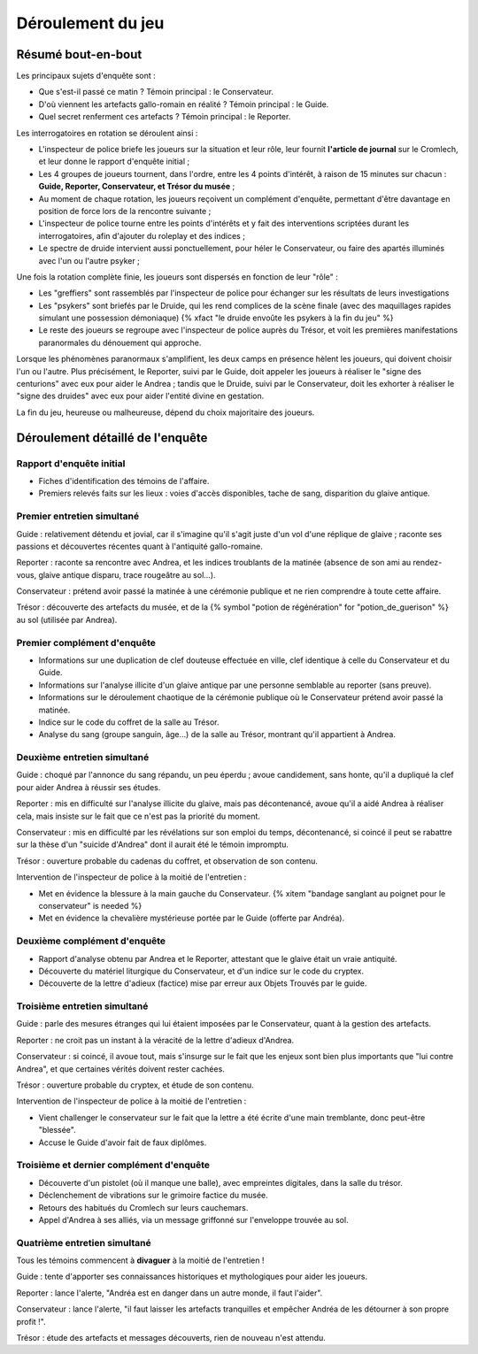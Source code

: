 Déroulement du jeu
########################

Résumé bout-en-bout
======================

Les principaux sujets d'enquête sont :

- Que s'est-il passé ce matin ? Témoin principal : le Conservateur.
- D'où viennent les artefacts gallo-romain en réalité ? Témoin principal : le Guide.
- Quel secret renferment ces artefacts ? Témoin principal : le Reporter.

Les interrogatoires en rotation se déroulent ainsi :

- L'inspecteur de police briefe les joueurs sur la situation et leur rôle, leur fournit **l'article de journal** sur le Cromlech, et leur donne le rapport d'enquête initial ;
- Les 4 groupes de joueurs tournent, dans l'ordre, entre les 4 points d'intérêt, à raison de 15 minutes sur chacun : **Guide, Reporter, Conservateur, et Trésor du musée** ;
- Au moment de chaque rotation, les joueurs reçoivent un complément d'enquête, permettant d'être davantage en position de force lors de la rencontre suivante ;
- L'inspecteur de police tourne entre les points d'intérêts et y fait des interventions scriptées durant les interrogatoires, afin d'ajouter du roleplay et des indices ;
- Le spectre de druide intervient aussi ponctuellement, pour héler le Conservateur, ou faire des apartés illuminés avec l'un ou l'autre psyker ;

Une fois la rotation complète finie, les joueurs sont dispersés en fonction de leur "rôle" :

- Les "greffiers" sont rassemblés par l'inspecteur de police pour échanger sur les résultats de leurs investigations
- Les "psykers" sont briefés par le Druide, qui les rend complices de la scène finale (avec des maquillages rapides simulant une possession démoniaque) {% xfact "le druide envoûte les psykers à la fin du jeu" %}
- Le reste des joueurs se regroupe avec l'inspecteur de police auprès du Trésor, et voit les premières manifestations paranormales du dénouement qui approche.

Lorsque les phénomènes paranormaux s'amplifient, les deux camps en présence hèlent les joueurs, qui doivent choisir l'un ou l'autre.
Plus précisément, le Reporter, suivi par le Guide, doit appeler les joueurs à réaliser le "signe des centurions" avec eux pour aider le Andrea ; tandis que le Druide, suivi par le Conservateur, doit les exhorter à réaliser le "signe des druides" avec eux pour aider l'entité divine en gestation.

La fin du jeu, heureuse ou malheureuse, dépend du choix majoritaire des joueurs.


Déroulement détaillé de l'enquête
======================================

Rapport d'enquête initial
--------------------------

- Fiches d'identification des témoins de l'affaire.
- Premiers relevés faits sur les lieux : voies d'accès disponibles, tache de sang, disparition du glaive antique.

Premier entretien simultané
----------------------------------

Guide : relativement détendu et jovial, car il s'imagine qu'il s'agit juste d'un vol d'une réplique de glaive ; raconte ses passions et découvertes récentes quant à l'antiquité gallo-romaine.

Reporter : raconte sa rencontre avec Andrea, et les indices troublants de la matinée (absence de son ami au rendez-vous, glaive antique disparu, trace rougeâtre au sol...).

Conservateur : prétend avoir passé la matinée à une cérémonie publique et ne rien comprendre à toute cette affaire.

Trésor : découverte des artefacts du musée, et de la {% symbol "potion de régénération" for "potion_de_guerison" %} au sol (utilisée par Andrea).

Premier complément d'enquête
----------------------------------

- Informations sur une duplication de clef douteuse effectuée en ville, clef identique à celle du Conservateur et du Guide.
- Informations sur l'analyse illicite d'un glaive antique par une personne semblable au reporter (sans preuve).
- Informations sur le déroulement chaotique de la cérémonie publique où le Conservateur prétend avoir passé la matinée.
- Indice sur le code du coffret de la salle au Trésor.
- Analyse du sang (groupe sanguin, âge…) de la salle au Trésor, montrant qu'il appartient à Andrea.

Deuxième entretien simultané
---------------------------------------

Guide : choqué par l'annonce du sang répandu, un peu éperdu ; avoue candidement, sans honte, qu'il a dupliqué la clef pour aider Andrea à réussir ses études.

Reporter : mis en difficulté sur l'analyse illicite du glaive, mais pas décontenancé, avoue qu'il a aidé Andrea à réaliser cela, mais insiste sur le fait que ce n'est pas la priorité du moment.

Conservateur : mis en difficulté par les révélations sur son emploi du temps, décontenancé, si coincé il peut se rabattre sur la thèse d'un "suicide d'Andrea" dont il aurait été le témoin impromptu.

Trésor : ouverture probable du cadenas du coffret, et observation de son contenu.

Intervention de l'inspecteur de police à la moitié de l'entretien :

- Met en évidence la blessure à la main gauche du Conservateur. {% xitem "bandage sanglant au poignet pour le conservateur" is needed %}
- Met en évidence la chevalière mystérieuse portée par le Guide (offerte par Andréa).

Deuxième complément d'enquête
----------------------------------

- Rapport d'analyse obtenu par Andrea et le Reporter, attestant que le glaive était un vraie antiquité.
- Découverte du matériel liturgique du Conservateur, et d'un indice sur le code du cryptex.
- Découverte de la lettre d'adieux (factice) mise par erreur aux Objets Trouvés par le guide.

Troisième entretien simultané
----------------------------------

Guide : parle des mesures étranges qui lui étaient imposées par le Conservateur, quant à la gestion des artefacts.

Reporter : ne croit pas un instant à la véracité de la lettre d'adieux d'Andrea.

Conservateur : si coincé, il avoue tout, mais s'insurge sur le fait que les enjeux sont bien plus importants que "lui contre Andrea", et que certaines vérités doivent rester cachées.

Trésor : ouverture probable du cryptex, et étude de son contenu.

Intervention de l'inspecteur de police à la moitié de l'entretien :

- Vient challenger le conservateur sur le fait que la lettre a été écrite d'une main tremblante, donc peut-être "blessée".
- Accuse le Guide d'avoir fait de faux diplômes.

Troisième et dernier complément d'enquête
------------------------------------------------

- Découverte d'un pistolet (où il manque une balle), avec empreintes digitales, dans la salle du trésor.
- Déclenchement de vibrations sur le grimoire factice du musée.
- Retours des habitués du Cromlech sur leurs cauchemars.
- Appel d'Andrea à ses alliés, via un message griffonné sur l'enveloppe trouvée au sol.

Quatrième entretien simultané
--------------------------------------

Tous les témoins commencent à **divaguer** à la moitié de l'entretien !

Guide : tente d'apporter ses connaissances historiques et mythologiques pour aider les joueurs.

Reporter : lance l'alerte, "Andréa est en danger dans un autre monde, il faut l'aider".

Conservateur : lance l'alerte, "il faut laisser les artefacts tranquilles et empêcher Andréa de les détourner à son propre profit !".

Trésor : étude des artefacts et messages découverts, rien de nouveau n'est attendu.



